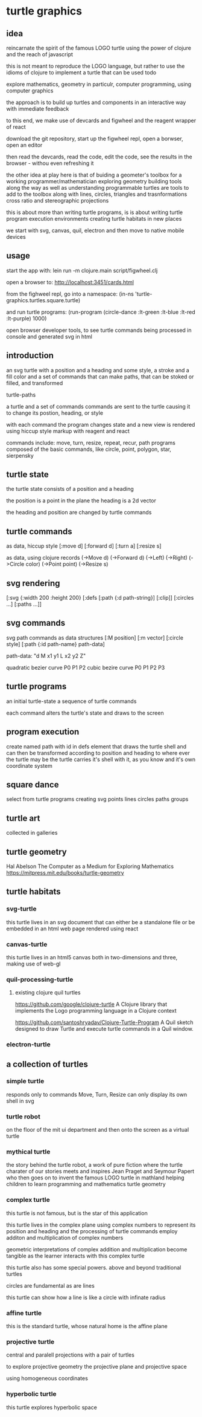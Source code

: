 * turtle graphics
** idea
   reincarnate the spirit of the famous LOGO turtle
   using the power of clojure and
   the reach of javascript

   this is not meant to reproduce the LOGO language,
   but rather to use the idioms of clojure to
   implement a turtle that can be used todo

   explore mathematics, geometry in particulr,
   computer programming,
   using computer graphics

   the approach is to build up turtles and components
   in an interactive way
   with immediate feedback

   to this end, we make use of devcards and figwheel
   and the reagent wrapper of react

   download the git repository,
   start up the figwheel repl,
   open a borwser,
   open an editor

   then read the devcards,
   read the code,
   edit the code,
   see the results in the browser - withou even refreshing it

   the other idea at play here is that of
   buiding a geometer's toolbox
   for a working programmer/mathematician
   exploring geometry
   building tools along the way
   as well as understanding
   programmable turtles are tools to add to the toolbox
   along with lines, circles, triangles and trasnformations
   cross ratio and stereographic projections

   this is about more than writing turtle programs,
   is is about writing turtle program execution environments
   creating turtle habitats in new places

   we start with svg, canvas, quil, electron and then
   move to native mobile devices

** usage
   start the app with:
   lein run -m clojure.main script/figwheel.clj

   open a browser to:
   http://localhost:3451/cards.html

   from the fighweel repl, go into a namespace:
   (in-ns 'turtle-graphics.turtles.square.turtle)

   and run turtle programs:
   (run-program (circle-dance :lt-green :lt-blue :lt-red :lt-purple) 1000)

   open browser developer tools,
   to see turtle commands being processed in console
   and generated svg in html

** introduction
   an svg turtle
   with a position and a heading
   and some style, a stroke and a fill color
   and a set of commands
   that can make paths,
   that can be stoked or filled,
   and transformed

   turtle-paths

   a turtle and a set of commands
   commands are sent to the turtle
   causing it to change its postion, heading, or style

   with each command the program changes state
   and a new view is rendered
   using hiccup style markup with reagent and react

   commands include: move, turn, resize, repeat, recur, path
   programs composed of the basic commands, like
   circle, point,  polygon, star, sierpensky

** turtle state
   the turtle state consists of a position and a heading

   the position is a point in the plane
   the heading is a 2d vector

   the heading and position are changed by turtle commands
** turtle commands
   as data, hiccup style
   [:move d]
   [:forward d]
   [:turn a]
   [:resize s]

    as data, using clojure records
    (->Move d)
    (->Forward d)
    (->Left)
    (->Right)
    (->Circle color)
    (->Point point)
    (->Resize s)

** svg rendering
   [:svg {:width 200 :height 200}
     [:defs
       [:path {:d path-string}]
       [:clip]]
     [:circles ...]
     [:paths ...]]

** svg commands
   svg path commands as data structures
   [:M position]
   [:m vector]
   [:circle style]
   [:path {:id path-name} path-data]

   path-data: "d M x1 y1 L x2 y2 Z"

   quadratic bezier curve P0 P1 P2
   cubic bezire curve P0 P1 P2 P3
** turtle programs
   an initial turtle-state
   a sequence of turtle commands

   each command alters the turtle's state
   and draws to the screen

** program execution
   create named path with id in defs element
   that draws the turtle shell
   and can then be transformed according to position and heading
   to where ever the turtle may be
   the turtle carries it's shell with it, as you know
   and it's own coordinate system
** square dance
   select from turtle programs
   creating svg points lines circles paths groups
** turtle art
   collected in galleries

** turtle geometry
   Hal Abelson
   The Computer as a Medium for Exploring Mathematics
   https://mitpress.mit.edu/books/turtle-geometry



** turtle habitats
*** svg-turtle
    this turtle lives in an svg document that can either be a standalone file or
    be embedded in an html web page rendered using react
*** canvas-turtle
    this turtle lives in an html5 canvas
    both in two-dimensions and three, making use of web-gl

*** quil-processing-turtle
**** existing clojure quil turtles
     https://github.com/google/clojure-turtle
     A Clojure library that implements the Logo programming language in a Clojure context

     https://github.com/santoshryadav/Clojure-Turtle-Program
     A Quil sketch designed to draw Turtle and execute turtle commands in a Quil window.
*** electron-turtle
** a collection of turtles
*** simple turtle
    responds only to commands
    Move, Turn, Resize
    can only display its own shell
    in svg

*** turtle robot
    on the floor of the mit ui department
    and then onto the screen as a virtual turtle
*** mythical turtle
    the story behind the turtle robot,
    a work of pure fiction where
    the turtle charater of our stories meets and inspires
    Jean Praget and Seymour Papert
    who then goes on to invent the
    famous LOGO turtle in mathland
    helping children to learn programming and mathematics
    turtle geometry
*** complex turtle
    this turtle is not famous, but is the star of this application

    this turtle lives in the complex plane using
    complex numbers to represent
    its position and heading
    and the processing of turtle commands employ
    additon and multiplication of complex numbers

    geometric interpretations of complex addition and multiplication
    become tangible
    as the learner interacts
    with this complex turtle

    this turtle also has some special powers.
    above and beyond traditional turtles

    circles are fundamental
    as are lines

    this turtle can show how a line is like a circle with infinate radius
*** affine turtle
    this is the standard turtle,
    whose natural home is the affine plane
*** projective turtle
    central and paralell projections
    with a pair of turtles

    to explore projective geometry
    the projective plane
    and projective space

    using homogeneous coordinates

*** hyperbolic turtle
    this turtle explores hyperbolic space

